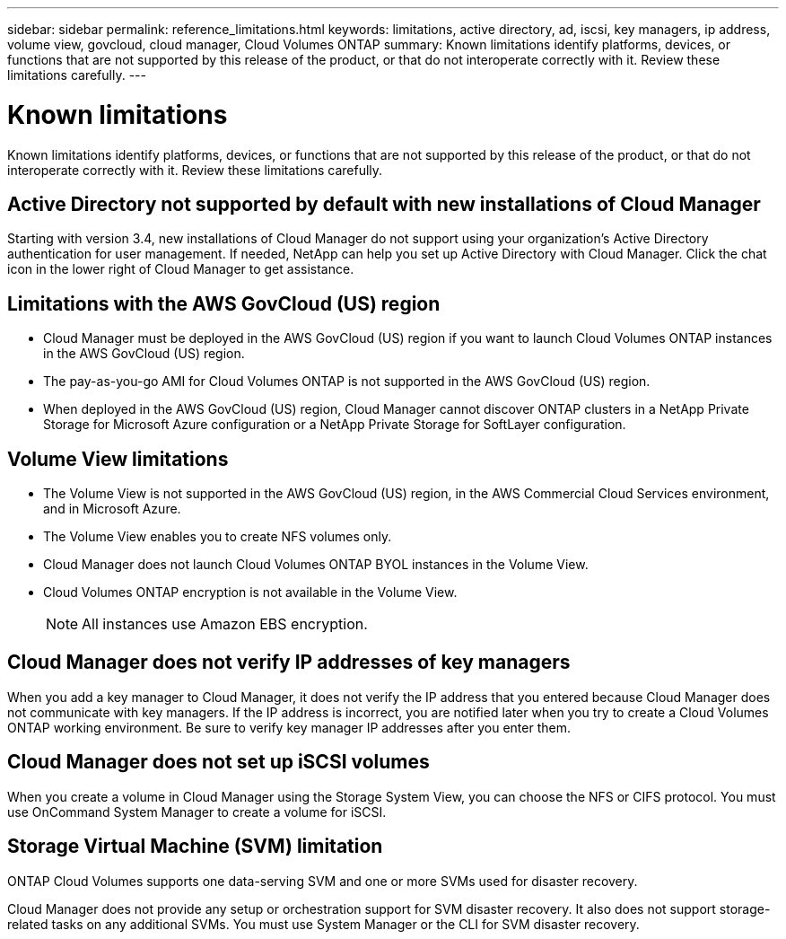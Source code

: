 ---
sidebar: sidebar
permalink: reference_limitations.html
keywords: limitations, active directory, ad, iscsi, key managers, ip address, volume view, govcloud, cloud manager, Cloud Volumes ONTAP
summary: Known limitations identify platforms, devices, or functions that are not supported by this release of the product, or that do not interoperate correctly with it. Review these limitations carefully.
---

= Known limitations
:toc: macro
:hardbreaks:
:toclevels: 1
:nofooter:
:icons: font
:linkattrs:
:imagesdir: ./media/

[.lead]
Known limitations identify platforms, devices, or functions that are not supported by this release of the product, or that do not interoperate correctly with it. Review these limitations carefully.

toc::[]

== Active Directory not supported by default with new installations of Cloud Manager

Starting with version 3.4, new installations of Cloud Manager do not support using your organization's Active Directory authentication for user management. If needed, NetApp can help you set up Active Directory with Cloud Manager. Click the chat icon in the lower right of Cloud Manager to get assistance.

== Limitations with the AWS GovCloud (US) region

* Cloud Manager must be deployed in the AWS GovCloud (US) region if you want to launch Cloud Volumes ONTAP instances in the AWS GovCloud (US) region.

* The pay-as-you-go AMI for Cloud Volumes ONTAP is not supported in the AWS GovCloud (US) region.

* When deployed in the AWS GovCloud (US) region, Cloud Manager cannot discover ONTAP clusters in a NetApp Private Storage for Microsoft Azure configuration or a NetApp Private Storage for SoftLayer configuration.

== Volume View limitations

* The Volume View is not supported in the AWS GovCloud (US) region, in the AWS Commercial Cloud Services environment, and in Microsoft Azure.

* The Volume View enables you to create NFS volumes only.

* Cloud Manager does not launch Cloud Volumes ONTAP BYOL instances in the Volume View.

* Cloud Volumes ONTAP encryption is not available in the Volume View.
+
NOTE: All instances use Amazon EBS encryption.

== Cloud Manager does not verify IP addresses of key managers

When you add a key manager to Cloud Manager, it does not verify the IP address that you entered because Cloud Manager does not communicate with key managers. If the IP address is incorrect, you are notified later when you try to create a Cloud Volumes ONTAP working environment. Be sure to verify key manager IP addresses after you enter them.

== Cloud Manager does not set up iSCSI volumes

When you create a volume in Cloud Manager using the Storage System View, you can choose the NFS or CIFS protocol. You must use OnCommand System Manager to create a volume for iSCSI.

== Storage Virtual Machine (SVM) limitation

ONTAP Cloud Volumes supports one data-serving SVM and one or more SVMs used for disaster recovery.

Cloud Manager does not provide any setup or orchestration support for SVM disaster recovery. It also does not support storage-related tasks on any additional SVMs. You must use System Manager or the CLI for SVM disaster recovery.
